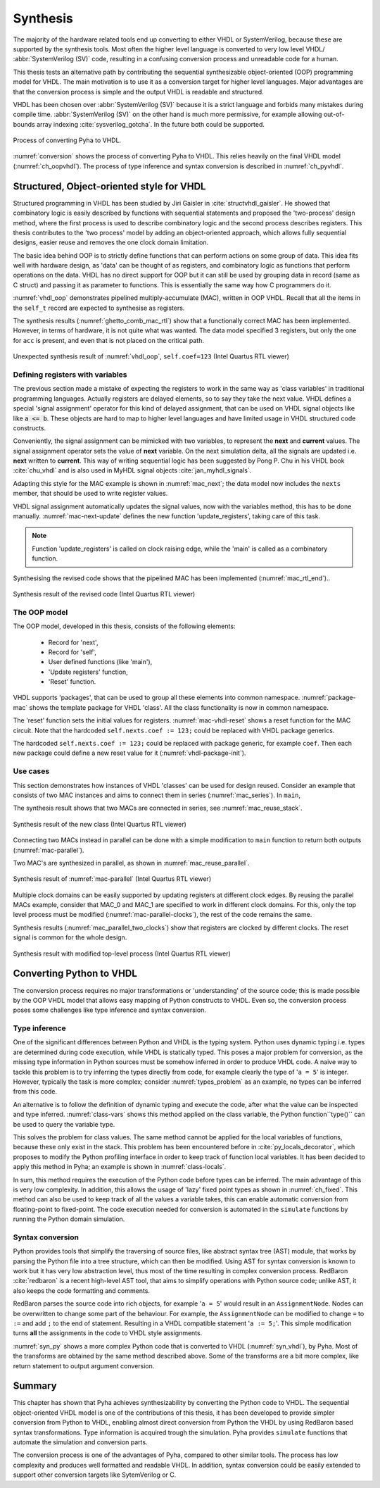 .. _3_synthesis:

Synthesis
=========

.. Many tools on the market are capable of converting higher level language to VHDL.
    However, these tools only make use of the very basic dataflow semantics of VHDL language,
    resulting in complex conversion process and typically unreadable VHDL output.

The majority of the hardware related tools end up converting to either VHDL or SystemVerilog, because these are supported
by the synthesis tools. Most often the higher level language is converted to very low level
VHDL/ :abbr:`SystemVerilog (SV)` code, resulting
in a confusing conversion process and unreadable code for a human.

This thesis tests an alternative path by contributing the sequential synthesizable object-oriented (OOP) programming model for VHDL.
The main motivation is to use it as a conversion target for higher level languages. Major advantages are
that the conversion process is simple and the output VHDL is readable and structured.

VHDL has been chosen over :abbr:`SystemVerilog (SV)` because it is a strict language and forbids many mistakes during compile time.
:abbr:`SystemVerilog (SV)` on the other hand is much more permissive, for example allowing out-of-bounds array indexing
:cite:`sysverilog_gotcha`.
In the future both could be supported.

.. _conversion:
.. figure:: img/conversion.png
    :align: center
    :figclass: align-center

    Process of converting Pyha to VHDL.

:numref:`conversion` shows the process of converting Pyha to VHDL. This relies heavily on the final VHDL model
(:numref:`ch_oopvhdl`). The process of type inference and syntax conversion is described in :numref:`ch_pyvhdl`.

.. _ch_oopvhdl:

Structured, Object-oriented style for VHDL
------------------------------------------

.. This chapter develops sequential synthesizable object-oriented (OOP) programming model for VHDL.
    The main motivation is to use it as an intermediate language for High-Level synthesis of hardware.

.. todo:: Give links to examples, top levels etc, redo images (in0, out0), why int types?

Structured programming in VHDL has been studied by Jiri Gaisler in :cite:`structvhdl_gaisler`. He showed that
combinatory logic is easily described by functions with sequential statements
and proposed the 'two-process' design method,
where the first process is used to describe combinatory logic and the second process describes registers.
This thesis contributes to the 'two process' model by adding an object-oriented approach, which
allows fully sequential designs, easier reuse and removes the one clock domain limitation.

The basic idea behind OOP is to strictly define functions that can perform actions on some group of data.
This idea fits well with hardware design, as 'data' can be thought of as registers, and combinatory logic as functions that
perform operations on the data.
VHDL has no direct support for OOP but it can still be used by grouping data in record (same as C struct)
and passing it as parameter to functions. This is essentially the same way how C programmers do it.

:numref:`vhdl_oop` demonstrates pipelined multiply-accumulate (MAC), written in OOP VHDL. Recall that all the items
in the ``self_t`` record are expected to synthesise as registers.


.. code-block:: vhdl
    :caption: OOP style multiply-accumulate in VHDL
    :name: vhdl_oop

    type self_t is record
        mul: integer;
        acc: integer;
        coef: integer;
    end record;

    procedure main(self: inout self_t; a: in integer; ret_0: out integer) is
    begin
        self.mul := a * self.coef;
        self.acc := self.acc + self.mul;
        ret_0 := self.acc; -- return via 'out' argument
    end procedure;


The synthesis results (:numref:`ghetto_comb_mac_rtl`) show that a functionally correct MAC has been implemented.
However, in terms of hardware, it is not quite what was wanted.
The data model specified 3 registers, but only the one for ``acc`` is present, and even that is not placed on the
critical path.

.. _ghetto_comb_mac_rtl:
.. figure:: img/ghetto_comb_mac_rtl.png
    :align: center
    :figclass: align-center

    Unexpected synthesis result of :numref:`vhdl_oop`, ``self.coef=123`` (Intel Quartus RTL viewer)


Defining registers with variables
~~~~~~~~~~~~~~~~~~~~~~~~~~~~~~~~~

The previous section made a mistake of expecting the registers to work in the same way
as 'class variables' in traditional programming languages. Actually registers are delayed elements, so to say
they take the next value.
VHDL defines a special 'signal assignment' operator for this kind of delayed assignment, that can be used on
VHDL signal objects like like :code:`a <= b`. These objects are hard to map to higher level languages and have
limited usage in VHDL structured code constructs.

Conveniently, the signal assignment can be mimicked with two variables,
to represent the **next** and **current** values.
The signal assignment operator sets the value of **next** variable. On the next simulation delta, all the
signals are updated i.e. **next** written to **current**. This way of writing sequential logic has been
suggested by Pong P. Chu in his VHDL book :cite:`chu_vhdl` and is also used in MyHDL signal objects
:cite:`jan_myhdl_signals`.

Adapting this style for the MAC example is shown in :numref:`mac_next`; the data model now includes the
``nexts`` member, that should be used to write register values.

.. code-block:: vhdl
    :caption: Data model with **next**, in OOP-style VHDL
    :name: mac_next

    type next_t is record -- new record to hold 'next' values
        mul: integer;
        acc: integer;
        coef: integer;
    end record;

    type self_t is record
        mul: integer;
        acc: integer;
        coef: integer;

        nexts: next_t; -- new element
    end record;

    procedure main(self: inout self_t; a: integer; ret_0: out integer) is
    begin
        self.nexts.mul := a * self.coef;        -- now assigns to self.nexts
        self.nexts.acc := self.acc + self.mul;  -- now assigns to self.nexts
        ret_0 := self.acc;
    end procedure;

VHDL signal assignment automatically updates the signal values, now with the variables method, this has to be
done manually. :numref:`mac-next-update` defines the new function
'update_registers', taking care of this task.

.. code-block:: vhdl
    :caption: Function to update registers, in OOP-style VHDL
    :name: mac-next-update

    procedure update_register(self: inout self_t) is
    begin
        self.mul := self.nexts.mul;
        self.acc := self.nexts.acc;
        self.coef:= self.nexts.coef;
    end procedure;

.. note:: Function 'update_registers' is called on clock raising edge, while the 'main' is called as a combinatory function.

Synthesising the revised code shows that the pipelined MAC has been implemented (:numref:`mac_rtl_end`)..

.. _mac_rtl_end:
.. figure:: img/mac_rtl.png
    :align: center
    :figclass: align-center

    Synthesis result of the revised code (Intel Quartus RTL viewer)


The OOP model
~~~~~~~~~~~~~

The OOP model, developed in this thesis, consists of the following elements:

    - Record for 'next',
    - Record for 'self',
    - User defined functions (like 'main'),
    - 'Update registers' function,
    - 'Reset' function.

VHDL supports 'packages', that can be used to group all these elements into common namespace.
:numref:`package-mac` shows the template package for VHDL 'class'.
All the class functionality is now in common namespace.

.. code-block:: vhdl
   :caption: Class template for OOP style VHDL
   :name: package-mac

    package MAC is
        type next_t is record
            ...
        end record;

        type self_t is record
            ...
            nexts: next_t;
        end record;

        -- function prototypes
    end package;

    package body MAC is
        procedure reset(self: inout self_t) is
            ...
        procedure update_registers(self: inout self_t) is
            ...
        procedure main(self:inout self_t) is
            ...
        -- other user defined functions
    end package body;

The 'reset' function sets the initial values for registers.
:numref:`mac-vhdl-reset` shows a reset function for the MAC circuit. Note that the hardcoded
``self.nexts.coef := 123;`` could be replaced with VHDL package generics.

.. code-block:: vhdl
    :caption: Reset function for MAC, in OOP-style VHDL
    :name: mac-vhdl-reset

    procedure reset(self: inout self_t) is
    begin
        self.nexts.coef := 123;
        self.nexts.mul := 0;
        self.nexts.sum := 0;
        update_registers(self);
    end procedure;

The hardcoded ``self.nexts.coef := 123;`` could be replaced with package generic, for example ``coef``.
Then each new package could define a new reset value for it (:numref:`vhdl-package-init`).

.. code-block:: vhdl
    :caption: Initialize new package MAC_0, with 'coef' 123
    :name: vhdl-package-init

    package MAC_0 is new MAC
       generic map (COEF => 123);


Use cases
~~~~~~~~~

This section demonstrates how instances of  VHDL 'classes' can be used for design reused.
Consider an example that consists of two MAC instances and aims to connect them in series (:numref:`mac_series`).
In ``main``,

.. code-block:: vhdl
    :caption: Series MACs in OOP-style VHDL
    :name: mac_series

    type self_t is record
        mac0: MAC_0.self_t; -- define 2 MACs as part of data model
        mac1: MAC_1.self_t;

        nexts: next_t;
    end record;

    procedure main(self:inout self_t; a: integer; ret_0:out integer) is
        variable out_tmp: integer;
    begin
        MAC_0.main(self.mac0, a, ret_0=>out_tmp); -- connect MAC_0 output to MAC_1 input
        MAC_1.main(self.mac1, out_tmp, ret_0=>ret_0); -- connect MAC_1 to output
    end procedure;


The synthesis result shows that two MACs are connected in series, see :numref:`mac_reuse_stack`.

.. _mac_reuse_stack:
.. figure:: img/mac_reuse_stack.png
    :align: center
    :figclass: align-center

    Synthesis result of the new class (Intel Quartus RTL viewer)

Connecting two MACs instead in parallel can be done with a simple modification to ``main`` function
to return both outputs (:numref:`mac-parallel`).

.. code-block:: vhdl
    :caption: Main function for parallel instances, in OOP-style VHDL
    :name: mac-parallel

    procedure main(self:inout self_t; a: integer; ret_0:out integer; ret_1:out integer) is
    begin
        MAC_0.main(self.mac0, a, ret_0=>ret_0); -- return MAC_0 output
        MAC_1.main(self.mac1, a, ret_0=>ret_1); -- return MAC_1 output
    end procedure;

Two MAC's are synthesized in parallel, as shown in :numref:`mac_reuse_parallel`.

.. _mac_reuse_parallel:
.. figure:: img/mac_reuse_parallel.png
    :align: center
    :figclass: align-center

    Synthesis result of :numref:`mac-parallel` (Intel Quartus RTL viewer)

Multiple clock domains can be easily supported by updating registers at different clock edges.
By reusing the parallel MACs example, consider that MAC_0 and MAC_1 are specified to work in different clock domains.
For this, only the top level process must be modified (:numref:`mac-parallel-clocks`), the rest of the code remains the same.

.. code-block:: vhdl
    :caption: Top-level for multiple clocks, in OOP-style VHDL
    :name: mac-parallel-clocks

    if (not rst_n) then
        ReuseParallel_0.reset(self); -- reset everything
    else
        if rising_edge(clk0) then
            MAC_0.update_registers(self.mac0); -- update 'mac0' on 'clk0' rising edge
        end if;

        if rising_edge(clk1) then
            MAC_1.update_registers(self.mac1); -- update 'mac1' on 'clk1' rising edge
        end if;
    end if;

Synthesis results (:numref:`mac_parallel_two_clocks`) show that
registers are clocked by different clocks. The reset signal is common for the whole design.

.. _mac_parallel_two_clocks:
.. figure:: img/mac_parallel_two_clocks.png
    :align: center
    :figclass: align-center

    Synthesis result with modified top-level process (Intel Quartus RTL viewer)


.. _ch_pyvhdl:

Converting Python to VHDL
-------------------------

The conversion process requires no major transformations or 'understanding' of the source code; this is made possible
by the OOP VHDL model that allows easy mapping of Python constructs to VHDL. Even so, the conversion process poses
some challenges like type inference and syntax conversion.

.. _pyvhdl_types:

Type inference
~~~~~~~~~~~~~~

One of the significant differences between Python and VHDL is the typing system.
Python uses dynamic typing i.e. types are determined during code execution, while VHDL is statically typed.
This poses a major problem for conversion, as the missing type information in Python sources must be somehow inferred in order
to produce VHDL code.
A naive way to tackle this problem is to try inferring the types directly from code, for example clearly the type of
'``a = 5``' is integer. However, typically the task is more complex; consider :numref:`types_problem` as an example,
no types can be inferred from this code.

.. code-block:: python
    :caption: What are the types of ``self.coef``, ``a`` and ``local_var``?
    :name: types_problem

    class SimpleClass(HW):
        def __init__(self, coef):
            self.coef = coef

        def main(self, a):
            local_var = a

An alternative is to follow the definition of dynamic typing and execute the code, after what the value can be inspected
and type inferred. :numref:`class-vars` shows this method applied on the class variable,
the Python function``type()`` can be used to query the variable type.

.. code-block:: python
    :caption: Solving the problem for class variables
    :name: class-vars

    >>> dut = SimpleClass(coef=5)
    >>> dut.coef
    5
    >>> type(dut.coef)
    <class 'int'>

This solves the problem for class values. The same method cannot be applied for the local variables of functions,
because these only exist in the stack.
This problem has been encountered before in :cite:`py_locals_decorator`, which proposes to modify the Python
profiling interface in order to keep track of function local variables. It has been decided to apply this method in
Pyha; an example is shown in :numref:`class-locals`.

.. code-block:: python
    :caption: Solving the problem for local variables
    :name: class-locals

    >>> dut.main.locals # locals are unknown before call
    {}
    >>> dut.main(1) # call function
    >>> dut.main.locals # locals can be extracted
    {'a': 1, 'local_var': 1}
    >>> type(dut.main.locals['local_var'])
    <class 'int'>

In sum, this method requires the execution of the Python code before types can be inferred. The main advantage of this
is very low complexity. In addition, this allows the usage of 'lazy' fixed point types as shown in :numref:`ch_fixed`.
This method can also be used to keep track of all the values a variable takes, this can enable automatic conversion
from floating-point to fixed-point.
The code execution needed for conversion is automated in the ``simulate`` functions by running the Python domain
simulation.

Syntax conversion
~~~~~~~~~~~~~~~~~

.. The syntax of Python and VHDL is surprisingly similar. VHDL is just much more verbose, requires types and Python
    has indention oriented blocks.

Python provides tools that simplify the traversing of source files, like abstract syntax tree (AST) module,
that works by parsing the Python file into a tree structure, which can then be modified. Using AST for syntax conversion
is known to work but it has very low abstraction level, thus most of the time resulting in complex conversion process.
RedBaron :cite:`redbaron` is a recent high-level AST tool, that aims to simplify operations with Python source code;
unlike AST, it also keeps the code formatting and comments.

RedBaron parses the source code into rich objects, for example '``a = 5``' would result in an ``AssignmentNode``.
Nodes can be overwritten to change some part of the behaviour. For example, the ``AssignmentNode`` can be modified to
change ``=`` to ``:=`` and add ``;`` to the end of statement.
Resulting in a VHDL compatible statement '``a := 5;``'. This simple modification turns **all** the assignments
in the code to VHDL style assignments.

:numref:`syn_py` shows a more complex Python code that is converted to VHDL (:numref:`syn_vhdl`), by Pyha.
Most of the transforms are obtained by the same method described above. Some of the transforms are a bit more complex,
like return statement to output argument conversion.

.. code-block:: python
    :caption: Python function to be converted to VHDL
    :name: syn_py

    def main(self, x):
        y = x
        for i in range(4):
            y = y + i

        return y

.. code-block:: vhdl
    :caption: Conversion of :numref:`syn_py`, assuming ``integer`` types
    :name: syn_vhdl

    procedure main(self:inout self_t; x: integer; ret_0:out integer) is
        variable y: integer;
    begin
        y := x;
        for i in 0 to (4) - 1 loop
            y := y + i;
        end loop;

        ret_0 := y;
    end procedure;


Summary
-------

This chapter has shown that Pyha achieves synthesizability by converting the Python code to VHDL.
The sequential object-oriented VHDL model is one of the contributions of this thesis, it has been developed to provide
simpler conversion from Python to VHDL, enabling almost direct conversion from Python the VHDL by using RedBaron
based syntax transformations. Type information is acquired trough the simulation.
Pyha provides ``simulate`` functions that automate the simulation and conversion parts.

The conversion process is one of the advantages of Pyha, compared to other similar tools. The process has low
complexity and produces well formatted and readable VHDL. In addition, syntax conversion could be easily extended to
support other conversion targets like SytemVerilog or C.